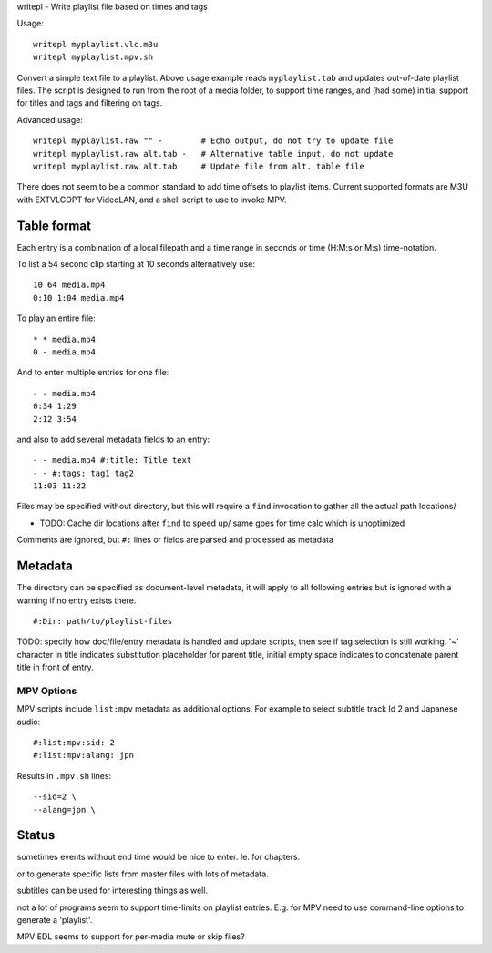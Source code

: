 writepl - Write playlist file based on times and tags

Usage::

  writepl myplaylist.vlc.m3u
  writepl myplaylist.mpv.sh

Convert a simple text file to a playlist. Above usage example reads ``myplaylist.tab`` and updates out-of-date playlist files.
The script is designed to run from the root of a media folder,
to support time ranges, and (had some) initial support for titles and tags and filtering on tags.

Advanced usage::

  writepl myplaylist.raw "" -        # Echo output, do not try to update file
  writepl myplaylist.raw alt.tab -   # Alternative table input, do not update
  writepl myplaylist.raw alt.tab     # Update file from alt. table file

There does not seem to be a common standard to add time offsets to playlist items.
Current supported formats are M3U with EXTVLCOPT for VideoLAN, and a shell script to use to invoke MPV.

Table format
------------
Each entry is a combination of a local filepath and a time range in seconds or
time (H:M:s or M:s) time-notation.

To list a 54 second clip starting at 10 seconds alternatively use::

  10 64 media.mp4
  0:10 1:04 media.mp4

To play an entire file::

  * * media.mp4
  0 - media.mp4

And to enter multiple entries for one file::

  - - media.mp4
  0:34 1:29
  2:12 3:54

and also to add several metadata fields to an entry::

  - - media.mp4 #:title: Title text
  - - #:tags: tag1 tag2
  11:03 11:22

Files may be specified without directory, but this will require a  ``find`` invocation to gather all the actual path locations/

- TODO: Cache dir locations after ``find`` to speed up/
  same goes for time calc which is unoptimized

Comments are ignored, but ``#:`` lines or fields are parsed and processed as metadata

Metadata
--------
The directory can be specified as document-level metadata, it will apply to
all following entries but is ignored with a warning if no entry exists there.
::

  #:Dir: path/to/playlist-files

TODO: specify how doc/file/entry metadata is handled and update scripts,
then see if tag selection is still working.
'~' character in title indicates substitution placeholder for parent title,
initial empty space indicates to concatenate parent title in front of entry.

MPV Options
___________
MPV scripts include ``list:mpv`` metadata as additional options.
For example to select subtitle track Id 2 and Japanese audio::

  #:list:mpv:sid: 2
  #:list:mpv:alang: jpn

Results in ``.mpv.sh`` lines::

  --sid=2 \
  --alang=jpn \

Status
------
sometimes events without end time would be nice to enter.
Ie. for chapters.

or to generate specific lists from master files with lots of metadata.

subtitles can be used for interesting things as well.

not a lot of programs seem to support time-limits on playlist entries.
E.g. for MPV need to use command-line options to generate a 'playlist'.

MPV EDL seems to support for per-media mute or skip files?



..
